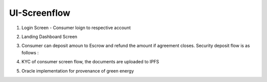 UI-Screenflow
=================

1. Login Screen - Consumer loign to respective account


.. image:: images/login.png

2. Landing Dashboard Screen

.. image:: images/dashboard.png

3. Consumer can deposit amoun to Escrow and refund the amount if agreement closes. Security deposit flow is as follows :

.. image:: images/sd.png

4. KYC of consumer screen flow, the documents are uploaded to IPFS

.. image:: images/ipfs.png

5. Oracle implementation for provenance of green energy

.. image:: images/ipfs.png

